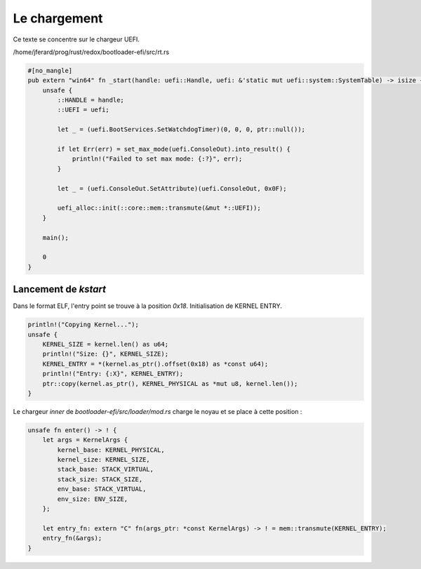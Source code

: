 .. This file is part of "Présentation du noyau de Redox OS".

..     Copyright (C) 2018 Julien Férard

..     "Présentation du noyau de Redox OS" is free software: you can redistribute it and/or modify
..     it under the terms of the GNU General Public License as published by
..     the Free Software Foundation, either version 3 of the License, or
..     (at your option) any later version.

..     "Présentation du noyau de Redox OS" is distributed in the hope that it will be useful,
..     but WITHOUT ANY WARRANTY; without even the implied warranty of
..     MERCHANTABILITY or FITNESS FOR A PARTICULAR PURPOSE.  See the
..     GNU General Public License for more details.

..     You should have received a copy of the GNU General Public License
..     along with "Présentation du noyau de Redox OS".  If not, see <https://www.gnu.org/licenses/>

Le chargement
=============

Ce texte se concentre sur le chargeur UEFI.

/home/jferard/prog/rust/redox/bootloader-efi/src/rt.rs

.. code:: rust

    #[no_mangle]
    pub extern "win64" fn _start(handle: uefi::Handle, uefi: &'static mut uefi::system::SystemTable) -> isize {
        unsafe {
            ::HANDLE = handle;
            ::UEFI = uefi;

            let _ = (uefi.BootServices.SetWatchdogTimer)(0, 0, 0, ptr::null());

            if let Err(err) = set_max_mode(uefi.ConsoleOut).into_result() {
                println!("Failed to set max mode: {:?}", err);
            }

            let _ = (uefi.ConsoleOut.SetAttribute)(uefi.ConsoleOut, 0x0F);

            uefi_alloc::init(::core::mem::transmute(&mut *::UEFI));
        }

        main();

        0
    }

Lancement de `kstart`
---------------------
Dans le format ELF, l'entry point se trouve à la position `0x18`. Initialisation de KERNEL ENTRY.

.. code:: rust

    println!("Copying Kernel...");
    unsafe {
        KERNEL_SIZE = kernel.len() as u64;
        println!("Size: {}", KERNEL_SIZE);
        KERNEL_ENTRY = *(kernel.as_ptr().offset(0x18) as *const u64);
        println!("Entry: {:X}", KERNEL_ENTRY);
        ptr::copy(kernel.as_ptr(), KERNEL_PHYSICAL as *mut u8, kernel.len());
    }

Le chargeur `inner` de `bootloader-efi/src/loader/mod.rs` charge le noyau et se place à cette position :

.. code:: rust

    unsafe fn enter() -> ! {
        let args = KernelArgs {
            kernel_base: KERNEL_PHYSICAL,
            kernel_size: KERNEL_SIZE,
            stack_base: STACK_VIRTUAL,
            stack_size: STACK_SIZE,
            env_base: STACK_VIRTUAL,
            env_size: ENV_SIZE,
        };

        let entry_fn: extern "C" fn(args_ptr: *const KernelArgs) -> ! = mem::transmute(KERNEL_ENTRY);
        entry_fn(&args);
    }
